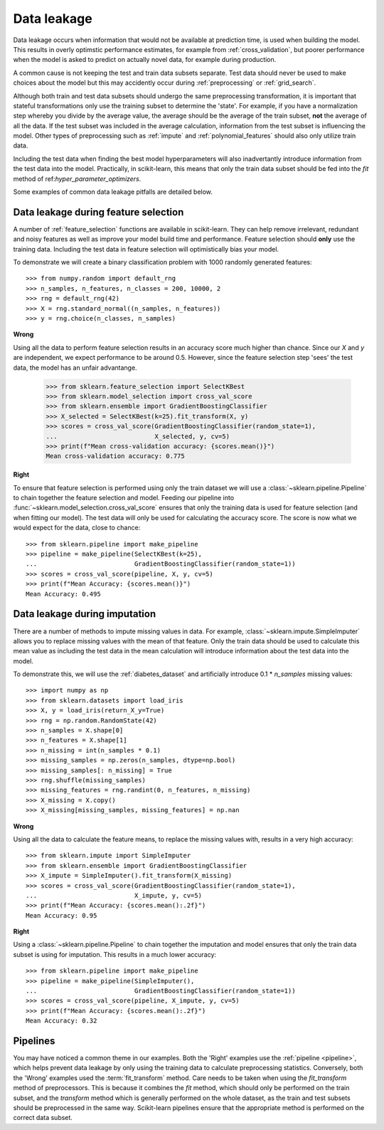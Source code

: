 .. _data_leakage:

============
Data leakage
============

Data leakage occurs when information that would not be available at prediction
time, is used when building the model. This results in overly optimstic
performance estimates, for example from :ref:`cross_validation`, but
poorer performance when the model is asked to predict on actually novel data,
for example during production.

A common cause is not keeping the test and train data subsets separate. Test
data should never be used to make choices about the model but this may
accidently occur during :ref:`preprocessing` or :ref:`grid_search`.

Although both train and test data subsets should undergo the same preprocessing
transformation, it is important that stateful transformations only use the
training subset to determine the 'state'. For example, if you have a
normalization step whereby you divide by the average value, the average should
be the average of the train subset, **not** the average of all the data. If the
test subset was included in the average calculation, information from the test
subset is influencing the model. Other types of preprocessing such as
:ref:`impute` and :ref:`polynomial_features` should also only utilize train
data.

Including the test data when finding the best model hyperparameters will
also inadvertantly introduce information from the test data into the model.
Practically, in scikit-learn, this means that only the train data subset
should be fed into the `fit` method of ref:`hyper_parameter_optimizers`.

Some examples of common data leakage pitfalls are detailed below.

Data leakage during feature selection
=====================================

A number of :ref:`feature_selection` functions are available in scikit-learn.
They can help remove irrelevant, redundant and noisy features as well as
improve your model build time and performance. Feature selection should
**only** use the training data. Including the test data in feature selection
will optimistically bias your model.

To demonstrate we will create a binary classification problem with
1000 randomly generated features::

    >>> from numpy.random import default_rng
    >>> n_samples, n_features, n_classes = 200, 10000, 2
    >>> rng = default_rng(42)
    >>> X = rng.standard_normal((n_samples, n_features))
    >>> y = rng.choice(n_classes, n_samples)

**Wrong**

Using all the data to perform feature selection results in an accuracy score
much higher than chance. Since our `X` and `y` are independent, we expect
performance to be around 0.5. However, since the feature selection step
'sees' the test data, the model has an unfair advantange.

    >>> from sklearn.feature_selection import SelectKBest
    >>> from sklearn.model_selection import cross_val_score
    >>> from sklearn.ensemble import GradientBoostingClassifier
    >>> X_selected = SelectKBest(k=25).fit_transform(X, y)
    >>> scores = cross_val_score(GradientBoostingClassifier(random_state=1),
    ...                          X_selected, y, cv=5)
    >>> print(f"Mean cross-validation accuracy: {scores.mean()}")
    Mean cross-validation accuracy: 0.775

**Right**

To ensure that feature selection is performed using only the train dataset
we will use a :class:`~sklearn.pipeline.Pipeline` to chain together the
feature selection and model. Feeding our pipeline into
:func:`~sklearn.model_selection.cross_val_score` ensures that only the
training data is used for feature selection (and when fitting our model).
The test data will only be used for calculating the accuracy score. The
score is now what we would expect for the data, close to chance::

    >>> from sklearn.pipeline import make_pipeline
    >>> pipeline = make_pipeline(SelectKBest(k=25),
    ...                          GradientBoostingClassifier(random_state=1))
    >>> scores = cross_val_score(pipeline, X, y, cv=5)
    >>> print(f"Mean Accuracy: {scores.mean()}")
    Mean Accuracy: 0.495

Data leakage during imputation
==============================

There are a number of methods to impute missing values in data. For example,
:class:`~sklearn.impute.SimpleImputer` allows you to replace missing values
with the mean of that feature. Only the train data should be used to
calculate this mean value as including the test data in the mean calculation
will introduce information about the test data into the model.

To demonstrate this, we will use the :ref:`diabetes_dataset` and artificially
introduce 0.1 * `n_samples` missing values::

    >>> import numpy as np
    >>> from sklearn.datasets import load_iris
    >>> X, y = load_iris(return_X_y=True)
    >>> rng = np.random.RandomState(42)
    >>> n_samples = X.shape[0]
    >>> n_features = X.shape[1]
    >>> n_missing = int(n_samples * 0.1)
    >>> missing_samples = np.zeros(n_samples, dtype=np.bool)
    >>> missing_samples[: n_missing] = True
    >>> rng.shuffle(missing_samples)
    >>> missing_features = rng.randint(0, n_features, n_missing)
    >>> X_missing = X.copy()
    >>> X_missing[missing_samples, missing_features] = np.nan

**Wrong**

Using all the data to calculate the feature means, to replace the missing
values with, results in a very high accuracy::

    >>> from sklearn.impute import SimpleImputer
    >>> from sklearn.ensemble import GradientBoostingClassifier
    >>> X_impute = SimpleImputer().fit_transform(X_missing)
    >>> scores = cross_val_score(GradientBoostingClassifier(random_state=1),
    ...                          X_impute, y, cv=5)
    >>> print(f"Mean Accuracy: {scores.mean():.2f}")
    Mean Accuracy: 0.95

**Right**

Using a :class:`~sklearn.pipeline.Pipeline` to chain together the imputation
and model ensures that only the train data subset is using for imputation.
This results in a much lower accuracy::

    >>> from sklearn.pipeline import make_pipeline
    >>> pipeline = make_pipeline(SimpleImputer(),
    ...                          GradientBoostingClassifier(random_state=1))
    >>> scores = cross_val_score(pipeline, X_impute, y, cv=5)
    >>> print(f"Mean Accuracy: {scores.mean():.2f}")
    Mean Accuracy: 0.32

Pipelines
=========

You may have noticed a common theme in our examples. Both the 'Right' examples
use the :ref:`pipeline <pipeline>`, which helps prevent data leakage by
only using the training data to calculate preprocessing statistics. Conversely,
both the 'Wrong' examples used the :term:`fit_transform` method.
Care needs to be taken when using the `fit_transform` method of preprocessors.
This is because it combines the `fit` method, which should only be performed on
the train subset, and the `transform` method which is generally performed on
the whole dataset, as the train and test subsets should be preprocessed in the
same way. Scikit-learn pipelines ensure that the appropriate method is
performed on the correct data subset.
